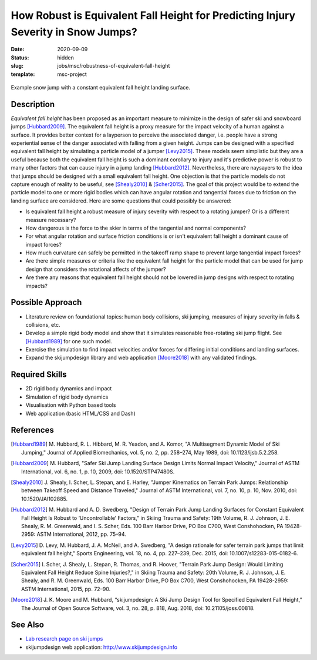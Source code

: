 ==================================================================================
How Robust is Equivalent Fall Height for Predicting Injury Severity in Snow Jumps?
==================================================================================

:date: 2020-09-09
:status: hidden
:slug: jobs/msc/robustness-of-equivalent-fall-height
:template: msc-project

.. figure:: https://objects-us-east-1.dream.io/mechmotum/ski-figure-01.png
   :width: 600px
   :align: center

   Example snow jump with a constant equivalent fall height landing surface.

Description
===========

*Equivalent fall height* has been proposed as an important measure to minimize
in the design of safer ski and snowboard jumps [Hubbard2009]_. The equivalent
fall height is a proxy measure for the impact velocity of a human against a
surface. It provides better context for a layperson to perceive the associated
danger, i.e. people have a strong experiential sense of the danger associated
with falling from a given height. Jumps can be designed with a specified
equivalent fall height by simulating a particle model of a jumper [Levy2015]_.
These models seem simplistic but they are a useful because both the equivalent
fall height is such a dominant corollary to injury and it's predictive power is
robust to many other factors that can cause injury in a jump landing
[Hubbard2012]_. Nevertheless, there are naysayers to the idea that jumps should
be designed with a small equivalent fall height. One objection is that the
particle models do not capture enough of reality to be useful, see
[Shealy2010]_ & [Scher2015]_. The goal of this project would be to extend the
particle model to one or more rigid bodies which can have angular rotation and
tangential forces due to friction on the landing surface are considered.  Here
are some questions that could possibly be answered:

- Is equivalent fall height a robust measure of injury severity with respect to
  a rotating jumper? Or is a different measure necessary?
- How dangerous is the force to the skier in terms of the tangential and normal
  components?
- For what angular rotation and surface friction conditions is or isn't
  equivalent fall height a dominant cause of impact forces?
- How much curvature can safely be permitted in the takeoff ramp shape to
  prevent large tangential impact forces?
- Are there simple measures or criteria like the equivalent fall height for the
  particle model that can be used for jump design that considers the rotational
  affects of the jumper?
- Are there any reasons that equivalent fall height should not be lowered in
  jump designs with respect to rotating impacts?

Possible Approach
=================

- Literature review on foundational topics: human body collisions, ski jumping,
  measures of injury severity in falls & collisions, etc.
- Develop a simple rigid body model and show that it simulates reasonable
  free-rotating ski jump flight. See [Hubbard1989]_ for one such model.
- Exercise the simulation to find impact velocities and/or forces for differing
  initial conditions and landing surfaces.
- Expand the skijumpdesign library and web application [Moore2018]_ with any
  validated findings.

Required Skills
===============

- 2D rigid body dynamics and impact
- Simulation of rigid body dynamics
- Visualisation with Python based tools
- Web application (basic HTML/CSS and Dash)

References
==========

.. [Hubbard1989] M. Hubbard, R. L. Hibbard, M. R. Yeadon, and A. Komor, "A
   Multisegment Dynamic Model of Ski Jumping," Journal of Applied Biomechanics,
   vol. 5, no. 2, pp. 258–274, May 1989, doi: 10.1123/ijsb.5.2.258.
.. [Hubbard2009] M. Hubbard, "Safer Ski Jump Landing Surface Design Limits
   Normal Impact Velocity," Journal of ASTM International, vol. 6, no. 1, p.
   10, 2009, doi: 10.1520/STP47480S.
.. [Shealy2010] J. Shealy, I. Scher, L. Stepan, and E. Harley, "Jumper
   Kinematics on Terrain Park Jumps: Relationship between Takeoff Speed and
   Distance Traveled," Journal of ASTM International, vol. 7, no. 10, p. 10,
   Nov.  2010, doi: 10.1520/JAI102885.
.. [Hubbard2012] M. Hubbard and A. D. Swedberg, "Design of Terrain Park Jump Landing
   Surfaces for Constant Equivalent Fall Height Is Robust to ‘Uncontrollable’
   Factors," in Skiing Trauma and Safety: 19th Volume, R. J. Johnson, J. E.
   Shealy, R. M. Greenwald, and I. S. Scher, Eds. 100 Barr Harbor Drive, PO Box
   C700, West Conshohocken, PA 19428-2959: ASTM International, 2012, pp. 75–94.
.. [Levy2015] D. Levy, M. Hubbard, J. A. McNeil, and A. Swedberg, "A design
   rationale for safer terrain park jumps that limit equivalent fall height,"
   Sports Engineering, vol. 18, no. 4, pp. 227–239, Dec. 2015, doi:
   10.1007/s12283-015-0182-6.
.. [Scher2015] I. Scher, J. Shealy, L. Stepan, R. Thomas, and R. Hoover,
   "Terrain Park Jump Design: Would Limiting Equivalent Fall Height Reduce
   Spine Injuries?," in Skiing Trauma and Safety: 20th Volume, R. J. Johnson,
   J. E.  Shealy, and R. M. Greenwald, Eds. 100 Barr Harbor Drive, PO Box C700,
   West Conshohocken, PA 19428-2959: ASTM International, 2015, pp. 72–90.
.. [Moore2018] J. K. Moore and M. Hubbard, “skijumpdesign: A Ski Jump Design
   Tool for Specified Equivalent Fall Height,” The Journal of Open Source
   Software, vol. 3, no. 28, p. 818, Aug. 2018, doi: 10.21105/joss.00818.

See Also
========

- `Lab research page on ski jumps <https://mechmotum.github.io/research/ski-jump-safety.html>`_
- skijumpdesign web application: http://www.skijumpdesign.info
